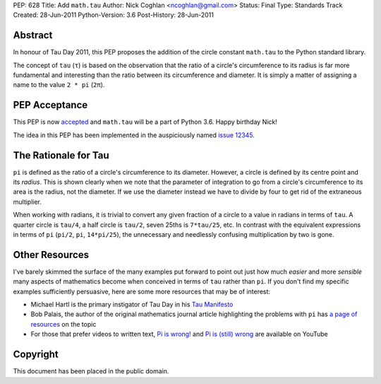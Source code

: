 PEP: 628
Title: Add ``math.tau``
Author: Nick Coghlan <ncoghlan@gmail.com>
Status: Final
Type: Standards Track
Created: 28-Jun-2011
Python-Version: 3.6
Post-History: 28-Jun-2011


Abstract
========

In honour of Tau Day 2011, this PEP proposes the addition of the circle
constant ``math.tau`` to the Python standard library.

The concept of ``tau`` (``τ``) is based on the observation that the ratio of a
circle's circumference to its radius is far more fundamental and interesting
than the ratio between its circumference and diameter. It is simply a matter
of assigning a name to the value ``2 * pi`` (``2π``).


PEP Acceptance
==============

This PEP is now `accepted`_ and ``math.tau`` will be a part of Python 3.6.
Happy birthday Nick!

The idea in this PEP has been implemented in the auspiciously named
`issue 12345`_.

.. _accepted: https://bugs.python.org/issue12345#msg272287
.. _issue 12345: http://bugs.python.org/issue12345


The Rationale for Tau
=====================

``pi`` is defined as the ratio of a circle's circumference to its diameter.
However, a circle is defined by its centre point and its *radius*. This is
shown clearly when we note that the parameter of integration to go from a
circle's circumference to its area is the radius, not the diameter. If we
use the diameter instead we have to divide by four to get rid of the
extraneous multiplier.

When working with radians, it is trivial to convert any given fraction of a
circle to a value in radians in terms of ``tau``. A quarter circle is
``tau/4``, a half circle is ``tau/2``, seven 25ths is ``7*tau/25``, etc. In
contrast with the equivalent expressions in terms of ``pi`` (``pi/2``, ``pi``,
``14*pi/25``), the unnecessary and needlessly confusing multiplication by
two is gone.


Other Resources
===============

I've barely skimmed the surface of the many examples put forward to point out
just how much *easier* and more *sensible* many aspects of mathematics become
when conceived in terms of ``tau`` rather than ``pi``. If you don't find my
specific examples sufficiently persuasive, here are some more resources that
may be of interest:

* Michael Hartl is the primary instigator of Tau Day in his `Tau Manifesto`_
* Bob Palais, the author of the original mathematics journal article
  highlighting the problems with ``pi`` has `a page of resources`_ on the
  topic
* For those that prefer videos to written text, `Pi is wrong!`_ and
  `Pi is (still) wrong`_ are available on YouTube

.. _Tau Manifesto: http://tauday.com/
.. _Pi is (still) wrong: http://www.youtube.com/watch?v=jG7vhMMXagQ
.. _Pi is wrong!: http://www.youtube.com/watch?v=IF1zcRoOVN0
.. _a page of resources: http://www.math.utah.edu/~palais/pi.html


Copyright
=========

This document has been placed in the public domain.
